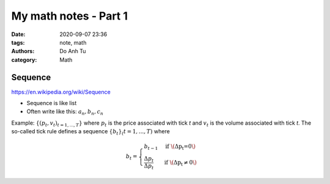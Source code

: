 My math notes - Part 1
==========================
:date: 2020-09-07 23:36
:tags: note, math
:authors: Do Anh Tu
:category: Math

Sequence
----------

https://en.wikipedia.org/wiki/Sequence

- Sequence is like list
- Often write like this: :math:`a_n, b_n, c_n`

Example: :math:`\{(p_t, v_t)_{t=1,...,T}\}` where :math:`p_t` is the price associated with tick *t* and :math:`v_t` is the volume associated with tick *t*. The so-called tick rule defines a sequence :math:`\{b_t\}_(t=1,...,T)` where

.. math::

   b_t=
   \begin{cases}
       b_{t-1} &\text{if \(\Delta{p_t}=0\)} \\
       \frac{\Delta{p_t}}{\Delta{p_t}} &\text{if \(\Delta{p_t}\neq0\)}
   \end{cases}
